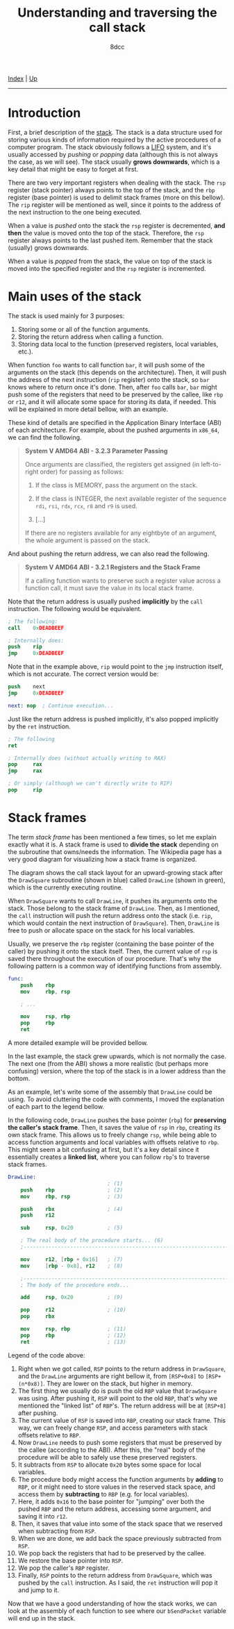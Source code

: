 #+TITLE: Understanding and traversing the call stack
#+AUTHOR: 8dcc
#+OPTIONS: toc:nil
#+STARTUP: nofold
#+HTML_HEAD: <link rel="icon" type="image/x-icon" href="../img/favicon.png">
#+HTML_HEAD: <link rel="stylesheet" type="text/css" href="../css/main.css">

[[file:../index.org][Index]] | [[file:index.org][Up]]

-----

#+TOC: headlines 2

* Introduction
:PROPERTIES:
:CUSTOM_ID: introduction
:END:

First, a brief description of the [[https://en.wikipedia.org/wiki/Call_stack][stack]]. The stack is a data structure used for
storing various kinds of information required by the active procedures of a
computer program. The stack obviously follows a [[https://en.wikipedia.org/wiki/Stack_(abstract_data_type)][LIFO]] system, and it's usually
accessed by /pushing/ or /popping/ data (although this is not always the case, as we
will see). The stack usually *grows downwards*, which is a key detail that might
be easy to forget at first.

There are two very important registers when dealing with the stack. The =rsp=
register (stack pointer) always points to the top of the stack, and the =rbp=
register (base pointer) is used to delimit stack frames (more on this
bellow). The =rip= register will be mentioned as well, since it points to the
address of the next instruction to the one being executed.

When a value is /pushed/ onto the stack the =rsp= register is decremented, *and then*
the value is moved onto the top of the stack. Therefore, the =rsp= register always
points to the last pushed item. Remember that the stack (usually) grows
downwards.

When a value is /popped/ from the stack, the value on top of the stack is moved
into the specified register and the =rsp= register is incremented.

* Main uses of the stack
:PROPERTIES:
:CUSTOM_ID: main-uses-of-the-stack
:END:

The stack is used mainly for 3 purposes:

1. Storing some or all of the function arguments.
2. Storing the return address when calling a function.
3. Storing data local to the function (preserved registers, local variables,
   etc.).

When function =foo= wants to call function =bar=, it will push some of the arguments
on the stack (this depends on the architecture). Then, it will push the address
of the next instruction (=rip= register) onto the stack, so =bar= knows where to
return once it's done. Then, after =foo= calls =bar=, =bar= might push some of the
registers that need to be preserved by the callee, like =rbp= or =r12=, and it will
allocate some space for storing its data, if needed. This will be explained in
more detail bellow, with an example.

These kind of details are specified in the Application Binary Interface (ABI) of
each architecture. For example, about the pushed arguments in =x86_64=, we can
find the following.

#+begin_quote
*System V AMD64 ABI - 3.2.3 Parameter Passing*

Once arguments are classified, the registers get assigned (in left-to-right
order) for passing as follows:

1. If the class is MEMORY, pass the argument on the stack.

2. If the class is INTEGER, the next available register of the sequence =rdi=,
   =rsi=, =rdx=, =rcx=, =r8= and =r9= is used.

3. [...]

If there are no registers available for any eightbyte of an argument, the whole
argument is passed on the stack.
#+end_quote

And about pushing the return address, we can also read the following.

#+begin_quote
*System V AMD64 ABI - 3.2.1 Registers and the Stack Frame*

If a calling function wants to preserve such a register value across a function
call, it must save the value in its local stack frame.
#+end_quote

Note that the return address is usually pushed *implicitly* by the =call=
instruction. The following would be equivalent.

#+begin_src nasm
; The following:
call    0xDEADBEEF

; Internally does:
push    rip
jmp     0xDEADBEEF
#+end_src

Note that in the example above, =rip= would point to the =jmp= instruction itself,
which is not accurate. The correct version would be:

#+begin_src nasm
push    next
jmp     0xDEADBEEF

next: nop  ; Continue execution...
#+end_src

Just like the return address is pushed implicitly, it's also popped implicitly
by the =ret= instruction.

#+begin_src nasm
; The following
ret

; Internally does (without actually writing to RAX)
pop     rax
jmp     rax

; Or simply (although we can't directly write to RIP)
pop     rip
#+end_src

* Stack frames
:PROPERTIES:
:CUSTOM_ID: stack-frames
:END:

The term /stack frame/ has been mentioned a few times, so let me explain exactly
what it is. A stack frame is used to *divide the stack* depending on the
subroutine that owns/needs the information. The Wikipedia page has a very good
diagram for visualizing how a stack frame is organized.

[[file:../img/callstack1.png]]

The diagram shows the call stack layout for an upward-growing stack after the
=DrawSquare= subroutine (shown in blue) called =DrawLine= (shown in green), which is
the currently executing routine.

When =DrawSquare= wants to call =DrawLine=, it pushes its arguments onto the
stack. Those belong to the stack frame of =DrawLine=. Then, as I mentioned, the
=call= instruction will push the return address onto the stack (i.e. =rip=, which
would contain the next instruction of =DrawSquare=). Then, =DrawLine= is free to
push or allocate space on the stack for his local variables.

Usually, we preserve the =rbp= register (containing the base pointer of the
caller) by pushing it onto the stack itself. Then, the current value of =rsp= is
saved there throughout the execution of our procedure. That's why the following
pattern is a common way of identifying functions from assembly.

#+begin_src nasm
func:
    push    rbp
    mov     rbp, rsp

    ; ...

    mov     rsp, rbp
    pop     rbp
    ret
#+end_src

A more detailed example will be provided bellow.

In the last example, the stack grew upwards, which is not normally the case. The
next one (from the ABI) shows a more realistic (but perhaps more confusing)
version, where the top of the stack is in a lower address than the bottom.

[[file:../img/callstack2.png]]

As an example, let's write some of the assembly that =DrawLine= could be using. To
avoid cluttering the code with comments, I moved the explanation of each part to
the legend bellow.

In the following code, =DrawLine= pushes the base pointer (=rbp=) for *preserving the
caller's stack frame*. Then, it saves the value of =rsp= in =rbp=, creating its own
stack frame. This allows us to freely change =rsp=, while being able to access
function arguments and local variables with offsets relative to =rbp=. This might
seem a bit confusing at first, but it's a key detail since it essentially
creates a *linked list*, where you can follow =rbp='s to traverse stack frames.

#+begin_src nasm
DrawLine:
                                ; (1)
    push    rbp                 ; (2)
    mov     rbp, rsp            ; (3)

    push    rbx                 ; (4)
    push    r12

    sub     rsp, 0x20           ; (5)

    ; The real body of the procedure starts... (6)
    ;---------------------------------------------------------------------------

    mov     r12, [rbp + 0x16]   ; (7)
    mov     [rbp - 0x8], r12    ; (8)

    ;---------------------------------------------------------------------------
    ; The body of the procedure ends...

    add     rsp, 0x20           ; (9)

    pop     r12                 ; (10)
    pop     rbx

    mov     rsp, rbp            ; (11)
    pop     rbp                 ; (12)
    ret                         ; (13)
#+end_src

Legend of the code above:
1. Right when we got called, =RSP= points to the return address in =DrawSquare=, and
   the =DrawLine= arguments are right bellow it, from =[RSP+0x8]= to
   =[RSP+(n*0x8)]=. They are lower on the stack, but higher in memory.
2. The first thing we usually do is push the old =RBP= value that =DrawSquare= was
   using. After pushing it, =RSP= will point to the old =RBP=, that's why we
   mentioned the "linked list" of =RBP='s. The return address will be at =[RSP+8]=
   after pushing.
3. The current value of =RSP= is saved into =RBP=, creating our stack frame. This
   way, we can freely change =RSP=, and access parameters with stack offsets
   relative to =RBP=.
4. Now =DrawLine= needs to push some registers that must be preserved by the
   callee (according to the ABI). After this, the "real" body of the procedure
   will be able to safely use these preserved registers.
5. It subtracts from =RSP= to allocate =0x20= bytes some space for local variables.
6. The procedure body might access the function arguments by *adding* to =RBP=, or
   it might need to store values in the reserved stack space, and access them by
   *subtracting* to =RBP= (e.g. for local variables).
7. Here, it adds =0x16= to the base pointer for "jumping" over both the pushed =RBP=
   and the return address, accessing some argument, and saving it into =r12=.
8. Then, it saves that value into some of the stack space that we reserved when
   subtracting from =RSP=.
9. When we are done, we add back the space previously subtracted from =RSP=.
10. We pop back the registers that had to be preserved by the callee.
11. We restore the base pointer into =RSP=.
12. We pop the caller's =RBP= register.
13. Finally, =RSP= points to the return address from =DrawSquare=, which was pushed
    by the =call= instruction. As I said, the =ret= instruction will pop it and jump
    to it.

Now that we have a good understanding of how the stack works, we can look at the
assembly of each function to see where our =bSendPacket= variable will end up in
the stack.
